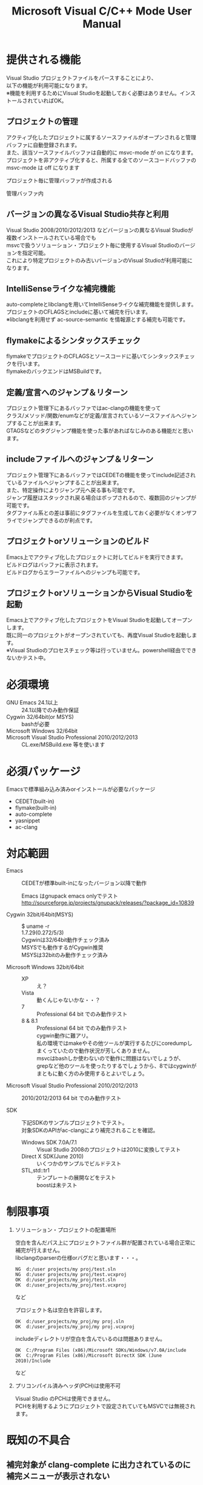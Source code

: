 # -*- mode: org ; coding: utf-8-unix -*-
# last updated : 2014/11/21.18:20:27


#+TITLE:     Microsoft Visual C/C++ Mode User Manual
#+AUTHOR:    yaruopooner
#+EMAIL:     [https://github.com/yaruopooner]
#+OPTIONS:   author:nil timestamp:t |:t \n:t ^:nil


* 提供される機能
  Visual Studio プロジェクトファイルをパースすることにより、  
  以下の機能が利用可能になります。  
  ※機能を利用するためにVisual Studioを起動しておく必要はありません。インストールされていればOK。  

** プロジェクトの管理
   アクティブ化したプロジェクトに属するソースファイルがオープンされると管理バッファに自動登録されます。
   また、該当ソースファイルバッファは自動的に msvc-mode が on になります。
   プロジェクトを非アクティブ化すると、所属する全てのソースコードバッファの msvc-mode は off になります

   プロジェクト毎に管理バッファが作成される
   [[./sample-pic-buffers.png]]

   管理バッファ内
   [[./sample-pic-project-buffers.png]]

** バージョンの異なるVisual Studio共存と利用
   Visual Studio 2008/2010/2012/2013 などバージョンの異なるVisual Studioが複数インストールされている場合でも
   msvcで扱うソリューション・プロジェクト毎に使用するVisual Studioのバージョンを指定可能。
   これにより特定プロジェクトのみ古いバージョンのVisual Studioが利用可能になります。

** IntelliSenseライクな補完機能
   auto-completeとlibclangを用いてIntelliSenseライクな補完機能を提供します。
   プロジェクトのCFLAGSとincludeに基いて補完を行います。
   ※libclangを利用せず ac-source-semantic を情報源とする補完も可能です。

   [[./sample-pic-complete.png]]
   
** flymakeによるシンタックスチェック
   flymakeでプロジェクトのCFLAGSとソースコードに基いてシンタックスチェックを行います。
   flymakeのバックエンドはMSBuildです。

   [[./sample-pic-flymake.png]]

** 定義/宣言へのジャンプ＆リターン
   プロジェクト管理下にあるバッファではac-clangの機能を使って
   クラス/メソッド/関数/enumなどが定義/宣言されているソースファイルへジャンプすることが出来ます。
   GTAGSなどのタグジャンプ機能を使った事があればなじみのある機能だと思います。

** includeファイルへのジャンプ＆リターン
   プロジェクト管理下にあるバッファではCEDETの機能を使ってinclude記述されているファイルへジャンプすることが出来ます。
   また、特定操作によりジャンプ元へ戻る事も可能です。
   ジャンプ履歴はスタックされ戻る場合はポップされるので、複数回のジャンプが可能です。
   タグファイル系との差は事前にタグファイルを生成しておく必要がなくオンザフライでジャンプできるのが利点です。

** プロジェクトorソリューションのビルド
   Emacs上でアクティブ化したプロジェクトに対してビルドを実行できます。
   ビルドログはバッファに表示されます。
   ビルドログからエラーファイルへのジャンプも可能です。

   [[./sample-pic-build.png]]

** プロジェクトorソリューションからVisual Studioを起動
   Emacs上でアクティブ化したプロジェクトをVisual Studioを起動してオープンします。
   既に同一のプロジェクトがオープンされていても、再度Visual Studioを起動します。
   ※Visual Studioのプロセスチェック等は行っていません。powershell経由でできないかテスト中。

* 必須環境
  - GNU Emacs 24.1以上 ::
    24.1以降でのみ動作保証
  - Cygwin 32/64bit(or MSYS) ::
    bashが必要
  - Microsoft Windows 32/64bit ::
  - Microsoft Visual Studio Professional 2010/2012/2013 ::
    CL.exe/MSBuild.exe 等を使います

* 必須パッケージ
  Emacsで標準組み込み済みorインストールが必要なパッケージ

  - CEDET(built-in)
  - flymake(built-in)
  - auto-complete
  - yasnippet
  - ac-clang

* 対応範囲
  - Emacs ::
    CEDETが標準built-inになったバージョン以降で動作

    Emacs はgnupack emacs onlyでテスト
    http://sourceforge.jp/projects/gnupack/releases/?package_id=10839

  - Cygwin 32bit/64bit(MSYS) :: 
    $ uname -r
    1.7.29(0.272/5/3)
    Cygwinは32/64bit動作チェック済み
    MSYSでも動作するがCygwin推奨
    MSYSは32bitのみ動作チェック済み

  - Microsoft Windows 32bit/64bit ::
    - XP ::
      え？
    - Vista ::
      動くんじゃないかな・・？
    - 7 ::
      Professional 64 bit でのみ動作テスト
    - 8 & 8.1 ::
      Professional 64 bit でのみ動作テスト
      cygwin動作に難アリ。
      私の環境ではmakeやその他ツールが実行するたびにcoredumpしまくっていたので動作状況が芳しくありません。
      msvcはbashしか使わないので動作に問題はないでしょうが、 
      grepなど他のツールを使ったりするでしょうから、8ではcygwinがまともに動く方のみ使用するとよいでしょう。

  - Microsoft Visual Studio Professional 2010/2012/2013 ::
    2010/2012/2013 64 bit でのみ動作テスト

  - SDK ::
    下記SDKのサンプルプロジェクトでテスト。
    対象SDKのAPIがac-clangにより補完されることを確認。
    
    - Windows SDK 7.0A/7.1 ::
      Visual Studio 2008のプロジェクトは2010に変換してテスト
    - Direct X SDK(June 2010) ::
      いくつかのサンプルでビルドテスト
    - STL,std::tr1 ::
      テンプレートの展開などをテスト
      boostは未テスト

* 制限事項
  1) ソリューション・プロジェクトの配置場所

     空白を含んだパス上にプロジェクトファイル群が配置されている場合正常に補完が行えません。
     libclangのparserの仕様orバグだと思います・・・。
     
     #+begin_src shell
     NG  d:/user projects/my proj/test.sln
     NG  d:/user projects/my proj/test.vcxproj
     OK  d:/user_projects/my_proj/test.sln
     OK  d:/user_projects/my_proj/test.vcxproj
     #+end_src
     など
     
     プロジェクト名は空白を許容します。
     #+begin_src shell
     OK  d:/user_projects/my_proj/my proj.sln
     OK  d:/user_projects/my_proj/my proj.vcxproj
     #+end_src
     
     includeディレクトリが空白を含んでいるのは問題ありません。
     #+begin_src shell
     OK  C:/Program Files (x86)/Microsoft SDKs/Windows/v7.0A/include
     OK  C:/Program Files (x86)/Microsoft DirectX SDK (June 2010)/Include
     #+end_src
     など

  2) プリコンパイル済みヘッダ(PCH)は使用不可

     Visual Studio のPCHは使用できません。
     PCHを利用するようにプロジェクトで設定されていてもMSVCでは無視されます。

* 既知の不具合
** 補完対象が *clang-complete* に出力されているのに補完メニューが表示されない
   CEDET semantic-mode が影響している場合があります。
   =(setq semantic-idle-scheduler-idle-time TIME)=
   TIMEの時間を多めにするか semantic-mode を off にしてテストしてみてください。

   semantic-mode の idle-parsing などが影響？
   同様に idle-parsing が異常終了してbacktraceなどが出力されているような場合でも正常動作しないケースがある。
   semantic のバッファパース処理で save-excursion されていないポイント操作などがあるのではと推測。

** 特定ファイルがロックされセーブできなくなる
   編集したヘッダファイルをセーブしようとすると "basic-save-buffer-2: Opening output file: invalid argument `HEADER-FILE-NAME`" となりセーブできない。
   必ず発生するわけではなく特定の条件を満たしたファイルサイズが16kBを越えるヘッダファイルで発生する。
   16kB以下のヘッダファイルではまったく発生しない。
   libclang の TranslationUnit(以下TU) の問題。
   libclang の TU がinclude対象のファイルをロックしている。
   ※プロセスがロックしているファイル一覧には出てこない。
   ac-clang側で暫定対処パッチを施してあるので多少は緩和されているが完全に回避はできない。
   発生した場合はマニュアル対処する以外ない。
   TUの問題なので、おそらくオリジナル版も同様の問題を持っているとおもわれる。

*** 対処方法
    include対象なので大抵は foo.cpp/foo.hpp という構成だとおもわれます。
    foo.hpp(modified)がセーブできない場合、大抵foo.cppが(modified)になっているのでfoo.cppをセーブしましょう。
    これによりfoo.hppはセーブ可能になるはずです。
    これでもセーブできない場合は、foo.cpp以外のソースでfoo.hppをインクルードしており(modified)になっているバッファがあるはずなので
    それもセーブしましょう。
    また、定義へのジャンプ機能で該当ソースがアクティブ化されている場合は、未編集バッファであってもアクティブ化されています。
    該当バッファを削除してみるか、そのバッファへスイッチして (ac-clang:deactivate) を実行してください。
    これ以外でも16kBを越えるヘッダを編集しようとした際に、そのファイルのcppはオープンしていないのにセーブできない場合、
    該当ヘッダファイルを何処か遠いモジュールでインクルードしている場合なども同様の症状になります。
    ライブラリモジュールやフレームワークなどを開発している場合は発生しやすいかもしれません。
    ※ライブラリ・フレームワークはアプリ側からよくincludeされるため。

*** 原因（実装上の問題説明、解決案求む）
    foo.cpp(modified)のとき foo.cppのセッションで
    TUが foo.cpp パース後もincludeされているファイルのロックを保持しつづけている。
    この状態で foo.hpp を編集してセーブしようとするとロックでエラーになる。
    ロックを解除するには、 foo.cpp のTUをリリースする。
    なので foo.cpp セーブ時にセッションは保持した状態で TU だけをリリースして、
    foo.cpp が再び modified になったときに TU を生成するように修正。
    これにより foo.cpp セーブ後であればincludeロックでが全解除されるので foo.hpp がセーブ可能になる。
    当然 foo.cpp 以外に foo.hpp をinclude しているソースでかつ、編集中のバッファがある場合は、
    それら全てを保存しないとロックでは解除されない。

    このロックはopen関数によるロックはではなくWindowsAPIのCreateFileMappingによるロックである。
    libclang FileManagerは16kB以上のファイルをメモリマップドファイルとしてアロケーションする。
    TUがリリースされるとUnmapViewOfFileによりメモリマップドファイルがリリースされるようになりファイルに対して書き込み可能になる。

* インストール
** Emacsの起動設定
   GNU Emacs を cygwin(or msys)から起動できるようにします。
   .bashrc あたりに以下を記述しておくとよいでしょう。

   Emacsが配置されているパスを
   c:/emacs/32/emacs-24.3-20130503
   とします

   - Cygwin ::
     #+begin_src shell-script
     alias emacs32-243-1='/cygdrive/c/emacs/32/emacs-24.3-20130503/bin/emacs.exe --debug-init'
     alias emacs='emacs32-243-1'
     #+end_src

   - MSYS ::
     #+begin_src shell-script
     alias emacs32-243-1='c:/emacs/32/emacs-24.3-20130503/bin/emacs.exe --debug-init'
     alias emacs='emacs32-243-1'
     #+end_src

** Emacsパッケージの設定
   以下のパッケージの設定が必要です。
   設定が実行される順番も下記の順番が望ましいです。

   - CEDET(built-in) ::
   - flymake(built-in) ::
   - auto-complete ::
     M-x list-packages で入手
   - yasnippet ::
     M-x list-packages で入手
   - ac-clang ::
     https://github.com/yaruopooner/ac-clang

     emacs-clang-complete-asyncからforkして独自拡張したもの。

     https://github.com/Golevka/emacs-clang-complete-async

     オリジナルは list-packages で入手可能ですがmsvcでは動作しません。
     emacs-clang-complete-asyncではバッファ毎にプロセスを起動する仕様や
     libclang.aがVisual Studio向けでなかったので独自拡張になりました。
     詳細はac-clang側ドキュメントに記載。

   必要最低限の設定が行えるサンプルファイルを添付しているので、
   パッケージに関する自前設定がない人は添付ファイルをロードするなりコピペするなりしてください。
   すでに上記パッケージを利用しており自前の設定がある場合は、設定が競合していないかチェックをお勧めします。
   msvc/.minimal-config-sample/init.el を参照してください。
   init.el は ~/.emacs.d/ 以下に配置した場合に動作するよう記述されています。
   必要に応じてコードを抜き出してください。

** 初期化設定
   上記で説明した必須パッケージ群(CEDET/flymake/auto-complete/yasnippet/ac-clang)のロードも含めた初期設定を実行後に以下が実行される必要があります。

   基本的に以下の設定を .emacs に記述するだけで問題ないです。
   以下の記述はパッケージディレクトリが "~/.emacs.d" に配置された事を想定した記述なので自分の環境に合わせて修正してください。

   #+begin_src emacs-lisp
   (add-to-list 'load-path (expand-file-name "msvc/" "~/.emacs.d"))
    
   (require 'msvc)
    
   (msvc:initialize)
   (msvc-flags:load-db :parsing-buffer-delete-p t)
   (add-hook 'c-mode-common-hook 'msvc:mode-on t)
   #+end_src

* 使用方法
** プロジェクトのパースと登録1
   下記パラメーターで関数を実行すると非同期実行されmsvc-dbに該当プロジェクトのデータベースが作成されます。
   プロジェクト管理・補完・シンタックスチェックなどはこのデータベースを元にして実行されます。
   データベース化されたプロジェクトは日付情報を参照しており、
   同一プロジェクトが再パースリクエストを受けた際に、
   プロジェクトが前回データベース化された日付より新しい場合のみデータベースを再構築します。
   ※更新要因はプロジェクトのプロパティを変更した、SVNなどversion controlツールによる更新でプロジェクトファイルが新しくなった、など。
   プロジェクトがアクティブになると、該当プロジェクト名を持つバッファが作成されます。
   プロジェクトバッファ名は以下のフォーマットに基きます。
   *MSVC Project<`db-name`>*
   また、該当プロジェクトに属するソースコードがオープンされていたり、アクティブ中にオープンすると自動的にmsvc-modeが適用されます。
   msvc-modeが適用されたバッファはモードラインに =MSVC`version`[platform|configuration]= と表示されます。

   以下の関数でパース＆アクティブ化を行います。
   =(msvc:activate-projects-after-parse &rest args)=

   異なるプロジェクトを複数同時にアクティブ化可能です。
   個数制限は特に無いです。
   同一プロジェクトでプラットフォームとコンフィグレーションが異なるプロジェクトは同時にアクティブ化できません。
   この場合、最初にアクティブ化されたプロジェクトが有効になります。
   ※対象となるソースバッファが１つしか存在ないことが理由。
     バッファ自身はどのプロジェクトで、どんな platform|configuration で動作するのかを保持しているため。

   - 登録サンプル ::
   #+begin_src emacs-lisp
   (msvc:activate-projects-after-parse :solution-file "d:/DirectXSamples/SubD11/SubD11_2010.sln"
                                       :project-file "d:/DirectXSamples/SubD11/SubD11_2010.vcxproj"
                                       :platform "x64"
                                       :configuration "Release" 
                                       :version "2013" 
                                       :force-parse-p nil
                                       :allow-cedet-p t
                                       :allow-ac-clang-p t
                                       :allow-flymake-p t
                                       :cedet-root-path "d:/DirectXSamples/SubD11"
                                       :cedet-spp-table nil
                                       :flymake-manually-p nil
                                       :flymake-manually-back-end nil)
   #+end_src

*** 必須パラメーター
    - :solution-file or :project-file ::
      いずれかが設定されていればOKです。
      :solution-file のみを指定した場合
      ソリューションに含まれる全てのプロジェクトがパースされ、アクティブ化されます。
      以下の機能が追加されます。
      アクティブ化したプロジェクトからソリューションのビルド呼び出しなどが可能になります。
      ソリューションに登録されているプロジェクト数が少ない場合はこのスタイルで記述するのがよいでしょう。
      :project-file のみの場合
      指定したプロジェクトのみがパース・アクティブ化されます。
      ソリューションに関連した機能は実行できなくなります。
      :solution-file & :project-file で指定した場合
      ソリューションのみを指定した場合と同じ効果を持ちますが、
      ソリューションのみの場合は所属全プロジェクトがパース＆アクティブ化されるのに対し
      こちらは指定したプロジェクトのみがパース＆アクティブ化されます。
      ソリューションに登録されているプロジェクトが膨大な場合は、必要なプロジェクトだけをこのスタイルで記述するのがよいでしょう。
    - :platform ::
      パース・アクティブ化するプラットフォームを指定します。
      プロジェクトファイルに存在するプラットフォームでなければなりません。
    - :configuration ::
      パース・アクティブ化するコンフィグを指定します。
      プロジェクトファイルに存在するコンフィグでなければなりません。

*** オプションパラメーター
    - :version ::
      プロジェクトパース、ac-clangに渡されるCFLAGS生成、シンタックスチェック、ソリューションビルドに使用されるVisual Studioのバージョンを指定。
      指定は文字列で行う。整数ではないので注意。
      "2013" のように指定。
      指定しない or nil場合、msvc-env:default-use-versionの値がセットされる。
      msvc-env:default-use-versionは起動時に検出した最新のVisual Studioが割り当てられる。
      msvc::initialize実行後にmsvc-env:default-use-versionの値を再セットすることにより標準で使用されるversionを変更可能。
    - :force-parse-p ::
      nil 推奨
      すでにパース済みのプロジェクトであっても強制的にパースする。
      主にデバッグ用途です。
    - :sync-p ::
      nil 推奨
      同期パースします。
      ですので、プロジェクトファイルが多い場合は関数から戻るまで時間がかかります。
      通常使用する分にはまず使用する必要は無いと思います。
      主にデバッグ用途です。
    - :allow-cedet-p ::
      t 推奨
      CEDET機能を利用する
      CEDETのプロジェクト管理に登録されsemanticが有効化されます。
      nil の場合はincludeファイルへのジャンプが利用できなくなります。
    - :allow-ac-clang-p ::
      t 推奨  
      ac-clang機能を利用する
      libclangによるコード補完と宣言/定義へのジャンプが可能になります。
      nil の場合はジャンプは利用不可になり、補完は情報源としてsemanticを利用するようになります。
    - :allow-flymake-p ::
      t 推奨
      flymake機能を利用する
      MSBuildによるシンタックスチェックを利用します。
    - :cedet-root-path ::
      :allow-cedet-p t の時だけ参照される
      CEDET edeプロジェクト基準ディレクトリを指定する
      指定したディレクトリに*.edeファイルが生成される
      大抵はプロジェクトファイルが配置されているディレクトリで問題ないです。
      ただ、ソースコードの配置場所がプロジェクトファイル配置ディレクトリと同階層か子孫で無い場合は注意が必要になります。
      この場合は同階層か子孫になるような共通の親ディレクトリを指定する必要があります。
    - :cedet-spp-table ::
      nil 推奨
      :allow-cedet-p t の時だけ参照される
      semanticがソースをパースする際にリプレースさせたいワードの連想テーブル
      semanticが解釈できないdefineなどをリプレースするテーブルです。
      semantic.cacheがうまく作成できない場合は設定が必要です。
      以下記述サンプル
      #+begin_src emacs-lisp
      :cedet-spp-table '(
                         ("ALIGN"              . "")
                         ("FORCE_INLINE"       . "")
                         ("NO_INLINE"          . "")
                         ("THREAD_LOCAL"       . "")
                         ("DLL_IMPORT"         . "")
                         ("DLL_EXPORT"         . "")
                         ("RESTRICT"           . ""))
      #+end_src
      詳細はCEDETマニュアル参照。
    - :flymake-manually-p ::
      nil 推奨
      :allow-flymake-p t の時だけ参照される
      flymake のシンタックスチェックを自動起動しない
      マニュアルチェックのみ有効
    - :flymake-manually-back-end ::
      nil 推奨
      :allow-flymake-p t の時だけ参照される
      MSBuild 以外を使用する場合のみ指定する
      現在は 'clang のみ対応
      ac-clang の clang-server を利用してシンタックスチェックをする。
      ※この場合マニュアル操作のみ
      ※現在動作不良なので使用は非推奨

** プロジェクトのパースと登録2
   ~/.emacs.d/
   に
   .msvc
   というファイルを作成しておくと初期化時に実行されます。
   =msvc:activate-projects-after-parse= などはこのファイルに記述しておくとよいでしょう。

** アクティブプロジェクトバッファ
   アクティブなプロジェクトは以下のバッファ名が与えられます。
   *MSVC Project<`db-name`>*

   バッファに入ると =msvc:activate-projects-after-parse= で指定したパラメーターが確認可能です。
   また、現在開いているソースコードバッファでプロジェクトに所属しているバッファが :target-buffers に表示されます。
   バッファ名へカーソルを持っていきEnter入力を行うかマウスクリックを行うとバッファへジャンプ可能。

   このバッファを削除すると、関連する全ソースコードバッファのmsvc-modeがoffになります。

** コード補完
   利用可能な場所：msvc-mode onのソースコードバッファ上

   :allow-ac-clang-p tの場合補完可能になります。

   - 操作
     - 補完 ::
       キー : `::`, `.`, `->`
       説明 : 補完が自動起動します。

** シンタックスチェック
   利用可能な場所：msvc-mode onのソースコードバッファ上

   :allow-flymake-p tの場合可能になります。
   buffer modified で自動起動します。
   "F5"でマニュアルシンタックスチェック。
   :allow-flymake-p tであれば:flymake-manually-p nilであってもオート・マニュアル併用が可能です。

   エラー表示スタイルは以下の変数にシンボルをセットすることにより変更が可能です。
   =(setq msvc:flymake-error-display-style DISPLAY-STYLE-SYMBOL)=

   - DISPLAY-STYLE-SYMBOL
     - 'popup ::
       初期値です。
       auto-completeパッケージ付属のpopup.elを使用してエラー表示をします
     - 'mini-buffer ::
       ミニバッファにエラー表示をします
     - nil ::
       msvcはエラー表示を行いません
       エラー表示手法は各個人のflymake設定に依存します

   - 操作
     - マニュアルシンタックスチェック ::
       キー : F5
       説明 : マニュアルでflymakeを実行します
     - エラー行へジャンプ(prev-error) ::
       キー : M-[
       説明 : エラー行へジャンプしてエラー内容をポップアップ表示します
     - エラー行へジャンプ(next-error) ::
       キー : M-]
       説明 : エラー行へジャンプしてエラー内容をポップアップ表示します

** 定義/宣言へのジャンプ＆リターン
   利用可能な場所：msvc-mode onのソースコードバッファ上

   ソースコードバッファでジャンプしたいワード上にカーソルをポイントしてジャンプします。
   ジャンプ履歴はスタックされており複数回ジャンプ後に最初のジャンプ元へ戻る事が可能です。
   msvc-modeによるジャンプ機能はac-clangで実装されており、
   あくまでC/C++かつVisual Studioプロジェクト管理化にあるファイルに限定されています。
   ですので、 luaなどその他スクリプト言語も使用しており GTAGS + CTAGS を利用するような場合はそれらと併用するのがよいでしょう。

   - 操作
     - 定義/宣言へジャンプ ::
       キー : M-.
       説明 : ジャンプしたいワード上にカーソルをポイントしてキー操作をすると
              定義/宣言がされているソースファイルをオープンし該当バッファの定義/宣言場所へカーソルをポイントします
     - ジャンプ元へリターン ::
       キー : M-,
       説明 : 一つ前のジャンプ元へリターンします
              この操作を繰り返す事によりジャンプ履歴をさかのぼれます

** includeファイルへのジャンプ＆リターン
   利用可能な場所：msvc-mode onのソースコードバッファ上

   includeのライン上で"M-i" すると対象ファイルへジャンプします。
   ジャンプ履歴はスタックされており複数回ジャンプ後に最初のジャンプ元へ戻る事が可能です。
   ※制限事項：プロジェクトで管理されていないインクルードファイルへジャンプするとM-Iで戻れません。
     マニュアルで戻ってください・・。たとえば標準ライブラリ stdio.h, vectorやその他SDKのincludeなど。

   またジャンプできず
   =semantic-decoration-include-visit: Point is not on an include tag=
   というメッセージが表示される場合は
   ="C-c , ,"= という操作を行い semantic に該当バッファの reparse を行わせます。
   これによりジャンプ可能になるはずです。

   - 操作
     - includeファイルへジャンプ ::
       キー : M-i
       説明 : ジャンプしたいincludeファイル上にカーソルをポイントしてキー操作をすると
              includeファイルをオープンして該当バッファへジャンプします
     - ジャンプ元へリターン ::
       キー : M-I
       説明 : 一つ前のジャンプ元へリターンします
              この操作を繰り返す事によりジャンプ履歴をさかのぼれます

** プロジェクト・ソリューションのビルド
   利用可能な場所：アクティブなプロジェクトバッファ・msvc-mode onのソースコードバッファ上

   C-f5 でプロジェクト・ソリューションのビルドが起動します。
   コマンドからの呼び出しは
   =(msvc:mode-feature-build-solution)=
   
   コマンドのみで提供されている機能
   =(msvc:mode-feature-rebuild-solution)=
   =(msvc:mode-feature-clean-solution)=

   - 操作
     - プロジェクト・ソリューションのビルド ::
       キー : C-f5
       説明 : プロジェクト・ソリューションのビルドが起動します


   ビルドログ報告スタイルを設定可能
   以下の変数にシンボルをセットすることにより変更が可能です。(.msvcあたりで記述しておく)
   =(setq msvc:solution-build-report-display-timing DISPLAY-TIMING-SYMBOL)=

   - DISPLAY-TIMING-SYMBOL ::
     ビルドログバッファのウィンドウ表示タイミングを指定
     - 'before ::
       ビルドを開始した時点でウィンドウを分割して表示します。
     - 'after ::
       ビルドが完了した時点でウィンドウを分割して表示します。
     - nil ::
       ログバッファは生成するがビルド完了後もフォアグラウンドにしない。


   ビルドログバッファ内での表示方法を指定
   =(msvc:solution-build-report-realtime-display-p BOOLEAN)=

   - BOOLEAN ::
     - t :: 
       ビルドログをリアルタイム表示
     - nil ::
       ビルド完了後に一括表示
   
** プロジェクト・ソリューションのビルドログからのエラーファイルへのジャンプ
   利用可能な場所：プロジェクト・ソリューションのビルドログバッファ上

   - 操作
     - 一つ前のエラー行へのジャンプ ::
       キー : [
       説明 : ビルドログで一つ前のエラー行へジャンプします
     - 一つ先のエラー行へのジャンプ ::
       キー : ]
       説明 : ビルドログで一つ先のエラー行へジャンプします
     - 一つ前のエラー行へのジャンプ＆該当エラーのファイル行を他ウィンドウへ表示 ::
       キー : M-[
       説明 : ビルドログで一つ前のエラー行へジャンプして他ウィンドウへ該当ファイルのエラー行を表示します
     - 一つ先のエラー行へのジャンプ＆該当エラーのファイル行を他ウィンドウへ表示 ::
       キー : M-[
       説明 : ビルドログで一つ先のエラー行へジャンプして他ウィンドウへ該当ファイルのエラー行を表示します
     - エラーファイル行を表示 ::
       キー : C-z
       説明 : 他ウィンドウを開きエラーファイル行を表示します
     - エラーファイルへのジャンプ ::
       キー : RET, mouseクリック
       説明 : 他ウィンドウを開きエラーファイル行へジャンプします

** プロジェクト・ソリューションの再パース
   利用可能な場所：どこでも

   msvcプロジェクトがアクティブな状態で、
   Visual Studio上でプロジェクトファイルを編集したり、
   バージョンコントロールによるアップデートでプロジェクトファイルが更新された場合に使用します。
   現在Emacs上でアクティブになっている全てのプロジェクトを再パース・再アクティブ化します。
   =(msvc:reparse-active-projects)=

** Visual Studio の起動
   利用可能な場所：アクティブなプロジェクトバッファ・msvc-mode onのソースコードバッファ上

   該当バッファが属するプロジェクト・ソリューションファイルをVisual Studioで起動します。
   ※Windowsのファイル関連付け機能を利用しているだけなので、複数のVisual Studioがインストールされている場合は関連付け設定に従います。
   
   - =(msvc:mode-feature-launch-msvs)= ::
     バッファにソリューションが関連付けされていればソリューションで起動。
     プロジェクトのみの場合はプロジェクトで起動。
   - =(msvc:mode-feature-launch-msvs-by-project)= ::
     プロジェクトで起動。
   - =(msvc:mode-feature-launch-msvs-by-solution)= ::
     ソリューションで起動。

** テンポラリファイルの削除
   ac-clang を使用していると /tmp 以下に
   preamble-*****.pch
   (*****)は適当なナンバーです。
   という名前のファイルが生成されます。
   これらは libclang の TranslationUnit が一時的なPCHファイルとして生成しています。
   過去のものは使われていないで、
   このテンポラリファイルが溜まってきたら削除してかまいません。
